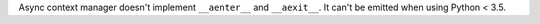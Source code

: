 Async context manager doesn't implement ``__aenter__`` and ``__aexit__``. It can't be emitted when using Python < 3.5.
